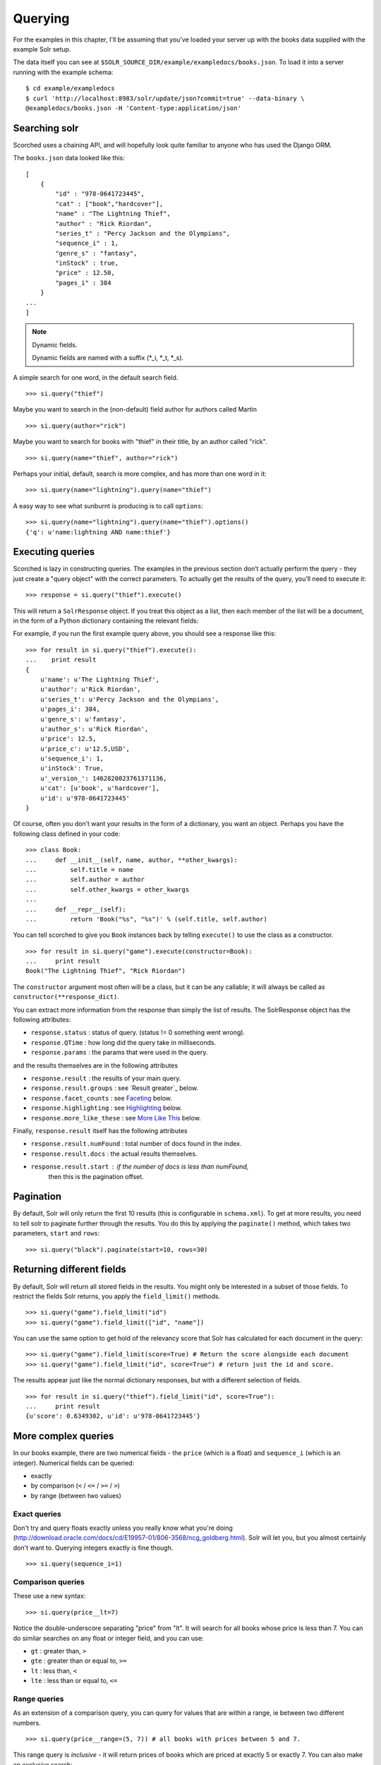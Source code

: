 .. _querying:

Querying
========

For the examples in this chapter, I'll be assuming that you've loaded your
server up with the books data supplied with the example Solr setup.

The data itself you can see at
``$SOLR_SOURCE_DIR/example/exampledocs/books.json``.  To load it into a server
running with the example schema:

::

    $ cd example/exampledocs
    $ curl 'http://localhost:8983/solr/update/json?commit=true' --data-binary \
    @exampledocs/books.json -H 'Content-type:application/json'

Searching solr
--------------

Scorched uses a chaining API, and will hopefully look quite familiar to anyone
who has used the Django ORM.

The ``books.json`` data looked like this::

    [
        {
            "id" : "978-0641723445",
            "cat" : ["book","hardcover"],
            "name" : "The Lightning Thief",
            "author" : "Rick Riordan",
            "series_t" : "Percy Jackson and the Olympians",
            "sequence_i" : 1,
            "genre_s" : "fantasy",
            "inStock" : true,
            "price" : 12.50,
            "pages_i" : 384
        }
    ...
    ]

.. note:: Dynamic fields.

    Dynamic fields are named with a suffix (*_i, *_t, *_s).

A simple search for one word, in the default search field.

::

    >>> si.query("thief")

Maybe you want to search in the (non-default) field author for authors called
Martin

::

    >>> si.query(author="rick")

Maybe you want to search for books with "thief" in their title, by an author
called "rick".

::

    >>> si.query(name="thief", author="rick")

Perhaps your initial, default, search is more complex, and has more than one
word in it:

::

    >>> si.query(name="lightning").query(name="thief")

A easy way to see what sunburnt is producing is to call ``options``::

    >>> si.query(name="lightning").query(name="thief").options()
    {'q': u'name:lightning AND name:thief'}

Executing queries
-----------------------------------------------

Scorched is lazy in constructing queries. The examples in the previous section
don’t actually perform the query - they just create a "query object" with the
correct parameters. To actually get the results of the query, you’ll need to
execute it:

::

    >>> response = si.query("thief").execute()

This will return a ``SolrResponse`` object. If you treat this object as a list,
then each member of the list will be a document, in the form of a Python
dictionary containing the relevant fields:

For example, if you run the first example query above, you should see a
response like this:

::

    >>> for result in si.query("thief").execute():
    ...    print result
    {
        u'name': u'The Lightning Thief', 
        u'author': u'Rick Riordan', 
        u'series_t': u'Percy Jackson and the Olympians', 
        u'pages_i': 384, 
        u'genre_s': u'fantasy', 
        u'author_s': u'Rick Riordan', 
        u'price': 12.5, 
        u'price_c': u'12.5,USD', 
        u'sequence_i': 1, 
        u'inStock': True, 
        u'_version_': 1462820023761371136, 
        u'cat': [u'book', u'hardcover'], 
        u'id': u'978-0641723445'
    }

Of course, often you don’t want your results in the form of a dictionary,
you want an object.  Perhaps you have the following class defined in your code:

::

    >>> class Book:
    ...     def __init__(self, name, author, **other_kwargs):
    ...         self.title = name
    ...         self.author = author
    ...         self.other_kwargs = other_kwargs
    ... 
    ...     def __repr__(self):
    ...         return 'Book("%s", "%s")' % (self.title, self.author)


You can tell scorched to give you ``Book`` instances back by telling
``execute()`` to use the class as a constructor.

::

    >>> for result in si.query("game").execute(constructor=Book):
    ...     print result
    Book("The Lightning Thief", "Rick Riordan")

The ``constructor`` argument most often will be a class, but it can be any
callable; it will always be called as ``constructor(**response_dict)``.


You can extract more information from the response than simply the list of
results. The SolrResponse object has the following attributes:

* ``response.status`` : status of query. (status != 0 something went wrong).
* ``response.QTime`` : how long did the query take in milliseconds.
* ``response.params`` : the params that were used in the query.

and the results themselves are in the following attributes

* ``response.result`` : the results of your main query.
* ``response.result.groups`` : see `Result greater`_ below.
* ``response.facet_counts`` : see `Faceting`_ below.
* ``response.highlighting`` : see `Highlighting`_ below.
* ``response.more_like_these`` : see `More Like This`_ below.

Finally, ``response.result`` itself has the following attributes

* ``response.result.numFound`` : total number of docs found in the index.
* ``response.result.docs`` : the actual results themselves.
* ``response.result.start`` : if the number of docs is less than numFound,
                              then this is the pagination offset. 

Pagination
----------

By default, Solr will only return the first 10 results (this is configurable in
``schema.xml``). To get at more results, you need to tell solr to paginate
further through the results. You do this by applying the ``paginate()`` method,
which takes two parameters, ``start`` and ``rows``:

::

    >>> si.query("black").paginate(start=10, rows=30)

Returning different fields
--------------------------

By default, Solr will return all stored fields in the results. You might only
be interested in a subset of those fields. To restrict the fields Solr returns,
you apply the ``field_limit()`` methods.

::

    >>> si.query("game").field_limit("id")
    >>> si.query("game").field_limit(["id", "name"])

You can use the same option to get hold of the relevancy score that Solr
has calculated for each document in the query:

::

    >>> si.query("game").field_limit(score=True) # Return the score alongside each document
    >>> si.query("game").field_limit("id", score=True") # return just the id and score.

The results appear just like the normal dictionary responses, but with a different
selection of fields.

::

    >>> for result in si.query("thief").field_limit("id", score=True"):
    ...     print result
    {u'score': 0.6349302, u'id': u'978-0641723445'}

More complex queries
--------------------

In our books example, there are two numerical fields - the ``price`` (which is
a float) and ``sequence_i`` (which is an integer).  Numerical fields can be
queried:

* exactly
* by comparison (``<`` / ``<=`` / ``>=`` / ``>``)
* by range (between two values)

Exact queries
~~~~~~~~~~~~~

Don't try and query floats exactly unless you really know what you're doing
(http://download.oracle.com/docs/cd/E19957-01/806-3568/ncg_goldberg.html). Solr
will let you, but you almost certainly don't want to. Querying integers exactly
is fine though.

::

    >>> si.query(sequence_i=1)

Comparison queries
~~~~~~~~~~~~~~~~~~

These use a new syntax:

::

    >>> si.query(price__lt=7)

Notice the double-underscore separating "price" from "lt". It will search for
all books whose price is less than 7. You can do similar searches on any float
or integer field, and you can use:

* ``gt`` : greater than, ``>``
* ``gte`` : greater than or equal to, ``>=``
* ``lt`` : less than, ``<``
* ``lte`` : less than or equal to, ``<=``

Range queries
~~~~~~~~~~~~~

As an extension of a comparison query, you can query for values that are within
a range, ie between two different numbers.

::

    >>> si.query(price__range=(5, 7)) # all books with prices between 5 and 7.

This range query is *inclusive* - it will return prices of books which are
priced at exactly 5 or exactly 7. You can also make an *exclusive* search:

::

    >>> si.query(price__rangeexc=(5, 7))

Which will exclude books priced at exactly 5 or 7.

Finally, you can also do a completely open range search:

::

    >>> si.query(price__any=True)

Will search for a book which has *any* price. Why would you do this? Well, if
you had a schema where price was *optional*, then this search would return all
books which had a price - and exclude any books which didn’t have a price.

Date queries
~~~~~~~~~~~~

You can query on dates the same way as you can query on numbers: exactly, by
comparison, or by range.

Be warned, though, that exact searching on date suffers from similar problems
to exact searching on floating point numbers. Solr stores all dates to
microsecond precision; exact searching will fail unless the date requested is
also correct to microsecond precision.

::

    >>> si.query(date_dt=datetime.datetime(2006, 02, 13))

Will search for items whose manufacture date is *exactly* zero microseconds
after midnight on the 13th February, 2006.

More likely you'll want to search by comparison or by range:

::

    # all items after the 1st January 2006
    >>> si.query(date_dt__gt=datetime.datetime(2006, 1, 1))

    # all items in Q1 2006.
    >>> si.query(date_dt__range=(datetime.datetime(2006, 1, 1), datetime.datetime(2006, 4, 1))

The argument to a date query can be any object that looks roughly like a Python
``datetime`` object or a string in W3C Datetime notation
(http://www.w3.org/TR/NOTE-datetime)

::

    >>> si.query(date_dt__gte="2006")
    >>> si.query(date_dt__lt="2009-04-13")
    >>> si.query(date_dt__range=("2010-03-04 00:34:21", "2011-02-17 09:21:44"))

Boolean fields
~~~~~~~~~~~~~~

Boolean fields are flags on a document. In the example hardware specs,
documents carry an ``inStock`` field. We can select on that by doing:

::

    >>> si.query("thief", inStock=True)


Sorting results
---------------

Solr will return results in "relevancy" order. How Solr determines relevancy is
a complex question, and can depend highly on your specific setup. However, it’s
possible to override this and sort query results by another field. This field
must be sortable, so most likely your'’d use a numerical or date field.

::

    >>> si.query("thief").sort_by("price") # ascending price
    >>> si.query("thief").sort_by("-price") # descending price

You can also sort on multiple factors:

::

    >>> si.query("thief").sort_by("-price").sort_by("score")

This query will sort first by descending price, and then by increasing "score"
(which is what solr calls relevancy).


Complex queries
---------------

Scorched queries can be chained together in all sorts of ways, with
query terms being applied.

What we do is construct two *query objects*, one for each condition, and ``OR``
them together.

::

    >>> si.query(si.Q("thief") | si.Q("sea"))

The ``Q`` object can contain an arbitrary query, and can then be combined using
Boolean logic (here, using ``|``, the OR operator). The result can then be
passed to a normal ``si.query()`` call for execution.

``Q`` objects can be combined using any of the Boolean operators, so
also ``&`` (``AND``) and ``~`` (``NOT``), and can be nested within each
other.

A moderately complex query could be written:

::

    >>> query = si.query(si.Q(si.Q("thief") & ~si.Q(author="ostein")) \
    | si.Q(si.Q("foo") & ~si.Q(author="bui")))

Which will producse this query:

::

    >>> query.options()
    {'q': u'(thief AND (*:* AND NOT author:ostein)) OR (foo AND (*:* AND NOT author:bui))'}


Excluding results from queries
------------------------------

If we want to *exclude* results by some criteria we use the ``~si.Q()``.

::

    >>> si.query(~si.Q(author="Rick Riordan"))


Wildcard searching
------------------

You can use asterisks and question marks in the normal way, except that you may
not use leading wildcards - ie no wildcards at the beginning of a term.

Search for book with "thie" in the name:

::

    >>> si.query(name=scorched.strings.WildcardString("thie*"))

If, for some reason, you want to search exactly for a string with an asterisk
or a question mark in it then you need to tell Solr to special case it:

::

    >>> si.query(id=RawString("055323933?*"))

This will search for a document whose id contains *exactly* the string given,
including the question mark and asterisk.


Filter queries
--------------

Solr implements several internal caching layers, and to some extent you can
control when and how they're used.

Often, you find that you can partition your query; one part is run many times
without change, or with very limited change, and another part varies much more.
(See http://wiki.apache.org/solr/FilterQueryGuidance for more guidance.)

If you taking search input from the user, you would write:

::

    >>> si.query(name=user_input).filter(price__lt=7.5)
    >>> si.query(name=user_input).filter(price__gte=7.5)

Adding multiple filter::

    >>> si.query(name="bla").filter(price__lt=7.5).filter(author="hans").options()
    {'fq': [u'author:hans', u'price:{* TO 7.5}'], 'q': u'name:bla'}

    
You can filter any sort of query, simply by using ``filter()`` instead of
``query()``. And if your filtering involves an exclusion, then simple use
``~si.Q(author="lloyd")``.

::

    >>> si.query(title="black").filter(~si.Q(author="lloyd")).options()
    {'fq': u'NOT author:lloyd', 'q': u'title:black'}

It's possible to mix and match ``query()`` and ``filter()`` calls as much as
you like while chaining. The resulting filter queries will be combined and
cached together. The argument to a ``filter()`` call can be an combination of
``si.Q`` objects.

::

    >>> si.query(title="black").filter(
    ...     si.Q(si.Q(name="thief") & ~si.Q(author="ostein"))
    ...         ).filter(si.Q(si.Q(title="foo") & ~si.Q(author="bui"))
    ... ).options()
    {'fq': [u'name:thief', u'title:foo', u'NOT author:ostein', u'NOT author:bui'],
     'q': u'title:black'}

Boosting
---------

Solr provides a mechanism for "boosting" results according to the values of
various fields (See
http://wiki.apache.org/solr/SolrRelevancyCookbook#Boosting_Ranking_Terms for a
full explanation).


Boosts the importance of the author field by 3.

::

    >>> si.query(si.Q("black") | si.Q(author="lloyd")**3).options()
    {'q': u'black OR author:lloyd^3'}


A more common pattern is that you want all books with "black" in the title *and
you have a preference for those authored by Lloyd Alexander*. This is different
from the last query; the last query would return books by Lloyd Alexander which
did not have "black" in the title. Achieving this in solr is possible, but a
little awkward; scorched provides a shortcut for this pattern.

::

    >>> si.query("black").boost_relevancy(3, author_t="lloyd").options()
    {'q': u'black OR (black AND author_t:lloyd^3)'}

This is fully chainable, and ``boost_relevancy`` can take an arbitrary
collection of query objects.

Faceting
--------

For background, see http://wiki.apache.org/solr/SimpleFacetParameters.

Scorched lets you apply faceting to any query, with the ``facet_by()`` method,
chainable on a query object. The ``facet_by()`` method needs, at least, a field
(or list of fields) to facet on:

::

    >>> facet_query = si.query("thief").facet_by("sequence_i").paginate(rows=0)

The above fragment will search for game with "thrones" in the title, and facet
the results according to the value of ``sequence_i``. It will also return zero
results, just the facet output.

::

    >>> print facet_query.execute().facet_counts.facet_fields
    {u'sequence_i': [(u'1', 1), (u'2', 0)]}

The ``facet_counts`` objects contains several sets of results - here, we're
only interested in the ``facet_fields`` object. This contains a dictionary of
results, keyed by each field where faceting was requested. The dictionary value
is a list of two-tuples, mapping the value of the faceted field.

You can facet on more than one field at a time:

:: 

    >>> si.query(...).facet_by(fields=["field1", "field2, ...])

The ``facet_fields`` dictionary will have more than one key.

Solr supports a number of parameters to the faceting operation. All of the
basic options are exposed through scorched:

::

    fields, prefix, sort, limit, offset, mincount, missing, method,
    enum.cache.minDf

All of these can be used as keyword arguments to the ``facet()`` call, except
of course the last one since it contains periods. To pass keyword arguments
with periods in them, you can use `**` syntax:

::

    >>> facet(**{"enum.cache.minDf":25})

You can also facet on the result of one or more queries, using the
``facet_query()`` method. For example:

::

    >>> fquery = si.query("game").facet_query(price__lt=7).facet_query(price__gte=7)
    >>> print fquery.execute().facet_counts.facet_queries
    [('price:[7.0 TO *]', 1), ('price:{* TO 7.0}', 1)]

This will facet the results according to the two queries specified, so you can
see how many of the results cost less than 7, and how many cost more.

The results come back this time in the ``facet_queries`` object, but have the
same form as before. The facets are shown as a list of tuples, mapping query
to number of results.

Result grouping
---------------

For background, see http://wiki.apache.org/solr/FieldCollapsing.

Solr 3.3 added support for result grouping.

A example call lookes like this:

::

    >>> resp = si.query().group_by('genre_s', limit=10).execute()
    >>> for g in resp.groups['genre_s']['groups']:
    ...     print "%s #%s" % (g['groupValue'], len(g['doclist']['docs']))
    ...     for d in  g['doclist']['docs']:
    ...         print "\t%s" % d['name']
    fantasy #3
        The Lightning Thief
        The Sea of Monsters
        Sophie's World : The Greek Philosophers
    IT #1
        Lucene in Action, Second Edition

Highlighting
------------

For background, see http://wiki.apache.org/solr/HighlightingParameters.

Alongside the normal search results, you can ask solr to return fragments of
the documents, with relevant search terms highlighted. You do this with the
chainable ``highlight()`` method.

Specify which field we would like to see highlighted:

::

    >>> resp = si.query('thief').highlight('name').execute()
    >>> resp.highlighting
    {u'978-0641723445': {u'name': [u'The Lightning <em>Thief</em>']}}

It is also possible to specify a array of fields::
    
    >>> si.query('thief').highlight(['name', 'title']).options()
    {'hl': True, 'hl.fl': 'name,title', 'q': u'thief'}

More Like This
--------------

For background, see http://wiki.apache.org/solr/MoreLikeThis. Alongside a set
of search results, Solr can suggest other documents that are similar to each of
the documents in the search result.

More-like-this searches are accomplished with the ``mlt()`` chainable option.
Solr needs to know which fields to consider when deciding similarity.

::

    >>> resp = si.query(id="978-0641723445").mlt("genre_s", mintf=1, mindf=1).execute()
    >>> resp.more_like_these
    {u'978-0641723445': <scorched.response.SolrResult at 0x28b6350>}

    >>> resp.more_like_these['978-0641723445'].docs
    [{u'_version_': 1462820023772905472,
      u'author': u'Rick Riordan',
      u'author_s': u'Rick Riordan',
      u'cat': [u'book', u'paperback'],
      u'genre_s': u'fantasy',
      u'id': u'978-1423103349',
      u'inStock': True,
      u'name': u'The Sea of Monsters',
      u'pages_i': 304,
      u'price': 6.49,
      u'price_c': u'6.49,USD',
      u'sequence_i': 2,
      u'series_t': u'Percy Jackson and the Olympians'},
     {u'_version_': 1462820023776051200,
      u'author': u'Jostein Gaarder',
      u'author_s': u'Jostein Gaarder',
      u'cat': [u'book', u'paperback'],
      u'genre_s': u'fantasy',
      u'id': u'978-1857995879',
      u'inStock': True,
      u'name': u"Sophie's World : The Greek Philosophers",
      u'pages_i': 64,
      u'price': 3.07,
      u'price_c': u'3.07,USD',
      u'sequence_i': 1}]

Here we used ``mlt()`` options to alter the default behaviour (because our
corpus is so small that Solr wouldn't find any similar documents with the
standard behaviour.

The ``SolrResponse`` object has a ``more_like_these`` attribute. This is a
dictionary of ``SolrResult`` objects, one dictionary entry for each result of
the main query. Here, the query only produced one result (because we searched
on the ``uniqueKey``. Inspecting the ``SolrResult`` object, we find that it
contains only one document.

We can read the above result as saying that under the ``mlt()`` parameters
requested, there was only one document similar to the search result.

To avoid having to do the extra dictionary lookup.

``mlt()`` also takes a list of options (see the Solr documentation for a full explanation);

::

    fields, count, mintf, mindf, minwl, mawl, maxqt, maxntp, boost


Alternativ parser
-----------------

Scorched support the `dismax` and `edismax` parser. This can be added by simply
calling ``alt_parser``.

Example::

    >>> si.query().alt_parser('edismax', mm=2).options()
    {'defType': 'edismax', 'mm': 2, 'q': '*:*'}
